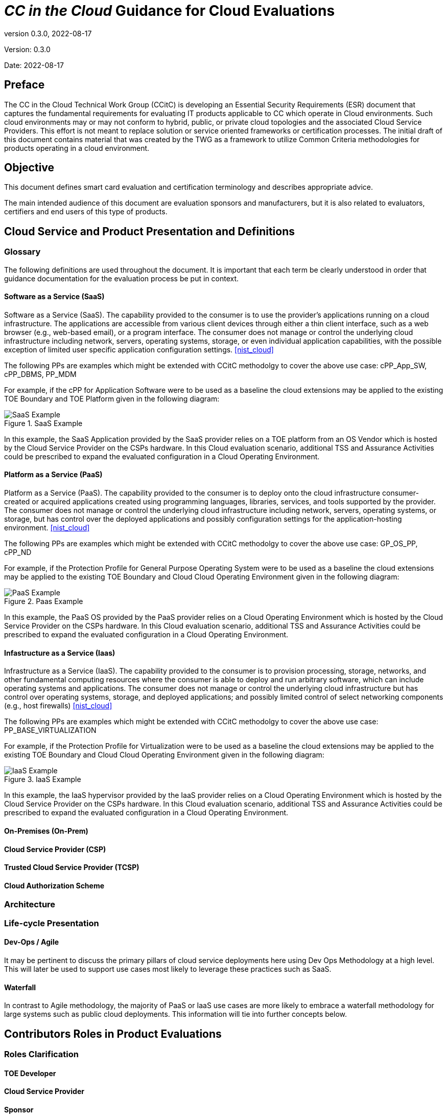 = _CC in the Cloud_ Guidance for Cloud Evaluations
:showtitle:
:icons: font
:revnumber: 0.3.0
:revdate: 2022-08-17

:iTC-longname: Common Criteria in the Cloud iTC
:iTC-shortname: CCitC-iTC

[.text-center]
Version: {revnumber}
[.text-center]
Date: {revdate}

== Preface

The CC in the Cloud Technical Work Group (CCitC) is developing an Essential Security Requirements (ESR) document that captures the fundamental requirements for evaluating IT products applicable to CC which operate in Cloud environments. Such cloud environments may or may not conform to hybrid, public, or private cloud topologies and the associated Cloud Service Providers. This effort is not meant to replace solution or service oriented frameworks or certification processes. The initial draft of this document contains material that was created by the TWG as a framework to utilize Common Criteria methodologies for products operating in a cloud environment.

== Objective

This document defines smart card evaluation and certification terminology and describes appropriate advice.
 
The main intended audience of this document are evaluation sponsors and manufacturers, but it is also related to evaluators, certifiers and end users of this type of products. 

== Cloud Service and Product Presentation and Definitions

=== Glossary

The following definitions are used throughout the document. It is important that each term be clearly understood in order that guidance documentation for the evaluation process be put in context. 

==== Software as a Service (SaaS)

Software as a Service (SaaS). The capability provided to the consumer is to use the provider’s applications running on a cloud infrastructure. The applications are accessible from various client devices through either a thin client interface, such as a web browser (e.g., web-based email), or a program interface. The consumer does not manage or control the underlying cloud infrastructure including network, servers, operating systems, storage, or even individual application capabilities, with the possible exception of limited user specific application configuration settings. <<nist_cloud>>

The following PPs are examples which might be extended with CCitC methodolgy to cover the above use case: cPP_App_SW, cPP_DBMS, PP_MDM

For example, if the cPP for Application Software were to be used as a baseline the cloud extensions may be applied to the existing TOE Boundary and TOE Platform given in the following diagram:

.SaaS Example
image::images/saas.png[SaaS Example]

In this example, the SaaS Application provided by the SaaS provider relies on a TOE platform from an OS Vendor which is hosted by the Cloud Service Provider on the CSPs hardware. In this Cloud evaluation scenario, additional TSS and Assurance Activities could be prescribed to expand the evaluated configuration in a Cloud Operating Environment. 

==== Platform as a Service (PaaS)

Platform as a Service (PaaS). The capability provided to the consumer is to deploy onto the cloud infrastructure consumer-created or acquired applications created using programming languages, libraries, services, and tools supported by the provider. The consumer does not manage or control the underlying cloud infrastructure including network, servers, operating systems, or storage, but has control over the deployed applications and possibly configuration settings for the application-hosting environment. <<nist_cloud>>


The following PPs are examples which might be extended with CCitC methodolgy to cover the above use case: GP_OS_PP, cPP_ND

For example, if the Protection Profile for General Purpose Operating System were to be used as a baseline the cloud extensions may be applied to the existing TOE Boundary and Cloud Cloud Operating Environment given in the following diagram:

.Paas Example
image::images/paas.png[PaaS Example]

In this example, the PaaS OS provided by the PaaS provider relies on a Cloud Operating Environment which is hosted by the Cloud Service Provider on the CSPs hardware. In this Cloud evaluation scenario, additional TSS and Assurance Activities could be prescribed to expand the evaluated configuration in a Cloud Operating Environment. 

==== Infastructure as a Service (Iaas)

Infrastructure as a Service (IaaS). The capability provided to the consumer is to provision processing, storage, networks, and other fundamental computing resources where the consumer is able to deploy and run arbitrary software, which can include operating systems and applications. The consumer does not manage or control the underlying cloud infrastructure but has control over operating systems, storage, and deployed applications; and possibly limited control of select networking components (e.g., host firewalls) <<nist_cloud>>


The following PPs are examples which might be extended with CCitC methodolgy to cover the above use case: PP_BASE_VIRTUALIZATION

For example, if the Protection Profile for Virtualization were to be used as a baseline the cloud extensions may be applied to the existing TOE Boundary and Cloud Cloud Operating Environment given in the following diagram:

.IaaS Example
image::images/iaas.png[IaaS Example]

In this example, the IaaS hypervisor provided by the IaaS provider relies on a Cloud Operating Environment which is hosted by the Cloud Service Provider on the CSPs hardware. In this Cloud evaluation scenario, additional TSS and Assurance Activities could be prescribed to expand the evaluated configuration in a Cloud Operating Environment. 

==== On-Premises (On-Prem)
==== Cloud Service Provider (CSP)
==== Trusted Cloud Service Provider (TCSP)
==== Cloud Authorization Scheme

=== Architecture

=== Life-cycle Presentation

==== Dev-Ops / Agile

It may be pertinent to discuss the primary pillars of cloud service deployments here using Dev Ops Methodology at a high level. This will later be used to support use cases most likely to leverage these practices such as SaaS.

==== Waterfall

In contrast to Agile methodology, the majority of PaaS or IaaS use cases are more likely to embrace a waterfall methodology for large systems such as public cloud deployments. This information will tie into further concepts below.

== Contributors Roles in Product Evaluations

=== Roles Clarification

==== TOE Developer
==== Cloud Service Provider
==== Sponsor
==== Evaluator
==== Certification Body
==== Cloud Authorization Scheme
==== End User

=== Contributors Involvement

This section would be useful for explaining the relationships possible between the TOE Vendor, CSP, and Trusted Platform. 

== Theoretical Planning for a Cloud Evaluation

This section in the JIL guidance essentially outlines the way in which CC subprocess can be worked in parallel. It could be eliminated from Cloud Guidance as this is already well defined and understood.

== Cloud Sub-Processes

=== Introduction

This section in the JIL guidance is meant to help vendors "anticipate their development capability to comply to the requirements of CC". For the CCiTC purposes, this should provide guidance to PP authors and Evaluators how to augment CC deliverables for cloud evaluations.

=== Development Environment Sub-Process

It may be necessary for the iTC to provide additional assurance strategies for PP authors to incorporate more development environment review. The goal of which is to support Dev Ops practices and facilitate cloud evaluations that allow the end user some assurance apart from fixed version evaluations.

[OWASP Cloud Top 10]
====
CNAS-4: CI/CD pipeline & software supply chain flaws

Examples:

Insufficient authentication on CI/CD pipeline systems

* Use of untrusted images
* Use of stale images
* Insecure communication channels to registries
* Overly-permissive registry access
* Using a single environment to run CI/CD tasks for projects requiring different levels of security
====

=== Security Target Sub-Process

This section shall discuss the expected changes to a Security Target for cloud evaluations. This also may be better suited to address SFR changes needed in a PP. For example, changes need to address SFRs that deal with credential management:

[OWASP Cloud Top 10]
====
CNAS-5: Insecure secrets storage

Examples:

* Orchestrator secrets stored unencrypted
* API keys or passwords stored unencrypted inside containers
* Hardcoded application secrets
* Poorly encrypted secrets (e.g. use of obsolete encryption methods, use of encoding instead of encryption, etc.)
* Mounting of storage containing sensitive information
====

SFRs deailing with protected communications:

[OWASP Cloud Top 10]
====
CNAS-6: Over-permissive or insecure network policies

Examples:

* Over-permissive pod to pod communication allowed
* Internal microservices exposed to the public Internet
* No network segmentation defined
* End-to-end communications not encrypted
* Network traffic to unknown or potentially malicious domains not monitored and blocked
====

SFRs dealing with auditing:

[OWASP Cloud Top 10]
====
CNAS-10: Ineffective logging & monitoring (e.g. runtime activity)

Examples:

* No container or host process activity monitoring
* No network communications monitoring among microservices
* No resource consumption monitoring to ensure availability of critical resources
* Lack of monitoring on orchestration configuration propagation and stale configs
====

=== Guidance Documentation Sub-Process

This section shall discuss the increased requirements of product configuration in cloud environments.

[OWASP CLOUD TOP 10]
====
CNAS-1: Insecure cloud, container or orchestration configuration

Examples:

* Publicly open cloud storage buckets
* Imrpoper permissions set on cloud storage buckets
* Container runs as root
* Container shares resources with the host (network interface, etc.)
* Insecure Infrastructure-as-Code (IaC) configuration

CNAS-3: Improper authentication & authorization

Examples:

* Unauthenticated API access on a microservice
* Over-permissive cloud IAM role
* Lack of orchestrator node trust rules (e.g. unauthorized hosts joining the cluster)
* Unauthenticated orchestrator console access
* Unauthrized or overly-permissive orchestrator access
====

=== Development / Tests Sub-Process

This section shall discuss augmentations needed for assurance activities that are targetting cloud evaluations.

== Penetration Testing Methodology

This section shall discuss modifications to AVA activities for cloud evaluations.

[OWASP CLOUD TOP 10]
====
CNAS-2: Injection flaws

Examples:

* SQL injection
* XXE
* NoSQL injection
* OS command injection
* Serverless event data injection
====

=== List of potentional vulnerabilities

Since a cloud stack will inherently contain many vulnerabilities, it would be useful for the iTC to provide guidance on risk managment practices to minimize these factors.

[OWASP Cloud Top 10]
====
CNAS-7: Using components with known vulnerabilities

Examples:

* Vulnerable 3rd party open source packages
* Vulnerable versions of application components
* Use of known vulnerable container images

CNAS-8: Improper assets management

Examples:

* Undocumented microservices & APIs
* Obsolete & unmanaged cloud resources

CNAS-9: Inadequate ‘compute’ resource quota limits

Examples:

* Resource-unbound containers
* Over-permissive request quota set on APIs

====

=== Defining penetration tests

The JIL Guidance uses this section on how to compose the penetration testing coverage needed. This may need to be expanded given the content above or removed entirely from the CCiTC guidance.

=== List of attacks and strategies

The JIL Guidance uses this section to allow for attacker potential mitigations. The iTC will need to provide some language here to adapt for cloud evaluations.

== References